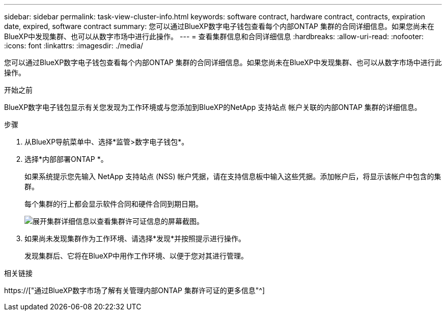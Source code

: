 ---
sidebar: sidebar 
permalink: task-view-cluster-info.html 
keywords: software contract, hardware contract, contracts, expiration date, expired, software contract 
summary: 您可以通过BlueXP数字电子钱包查看每个内部ONTAP 集群的合同详细信息。如果您尚未在BlueXP中发现集群、也可以从数字市场中进行此操作。 
---
= 查看集群信息和合同详细信息
:hardbreaks:
:allow-uri-read: 
:nofooter: 
:icons: font
:linkattrs: 
:imagesdir: ./media/


[role="lead"]
您可以通过BlueXP数字电子钱包查看每个内部ONTAP 集群的合同详细信息。如果您尚未在BlueXP中发现集群、也可以从数字市场中进行此操作。

.开始之前
BlueXP数字电子钱包显示有关您发现为工作环境或与您添加到BlueXP的NetApp 支持站点 帐户关联的内部ONTAP 集群的详细信息。

.步骤
. 从BlueXP导航菜单中、选择*监管>数字电子钱包*。
. 选择*内部部署ONTAP *。
+
如果系统提示您先输入 NetApp 支持站点 (NSS) 帐户凭据，请在支持信息板中输入这些凭据。添加帐户后，将显示该帐户中包含的集群。

+
每个集群的行上都会显示软件合同和硬件合同到期日期。

+
image:screenshot_digital_wallet_onprem_main.png["展开集群详细信息以查看集群许可证信息的屏幕截图。"]

. 如果尚未发现集群作为工作环境、请选择*发现*并按照提示进行操作。
+
发现集群后、它将在BlueXP中用作工作环境、以便于您对其进行管理。



.相关链接
https://["通过BlueXP数字市场了解有关管理内部ONTAP 集群许可证的更多信息"^]
